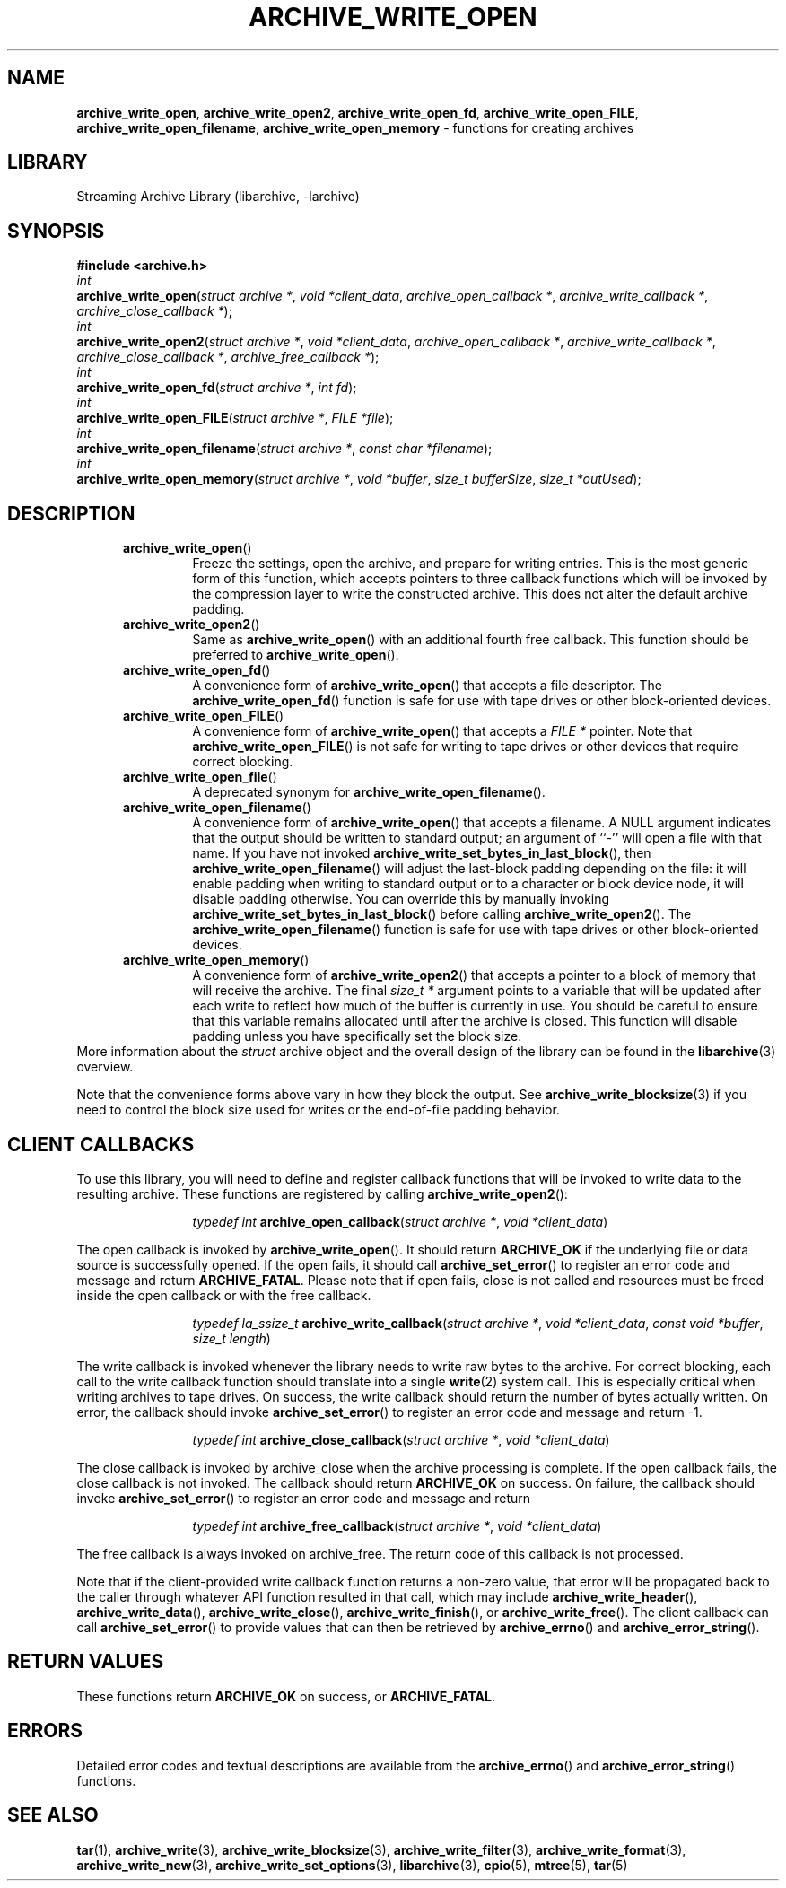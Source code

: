 .TH ARCHIVE_WRITE_OPEN 3 "November 12, 2020" ""
.SH NAME
.ad l
\fB\%archive_write_open\fP,
\fB\%archive_write_open2\fP,
\fB\%archive_write_open_fd\fP,
\fB\%archive_write_open_FILE\fP,
\fB\%archive_write_open_filename\fP,
\fB\%archive_write_open_memory\fP
\- functions for creating archives
.SH LIBRARY
.ad l
Streaming Archive Library (libarchive, -larchive)
.SH SYNOPSIS
.ad l
\fB#include <archive.h>\fP
.br
\fIint\fP
.br
\fB\%archive_write_open\fP(\fI\%struct\ archive\ *\fP, \fI\%void\ *client_data\fP, \fI\%archive_open_callback\ *\fP, \fI\%archive_write_callback\ *\fP, \fI\%archive_close_callback\ *\fP);
.br
\fIint\fP
.br
\fB\%archive_write_open2\fP(\fI\%struct\ archive\ *\fP, \fI\%void\ *client_data\fP, \fI\%archive_open_callback\ *\fP, \fI\%archive_write_callback\ *\fP, \fI\%archive_close_callback\ *\fP, \fI\%archive_free_callback\ *\fP);
.br
\fIint\fP
.br
\fB\%archive_write_open_fd\fP(\fI\%struct\ archive\ *\fP, \fI\%int\ fd\fP);
.br
\fIint\fP
.br
\fB\%archive_write_open_FILE\fP(\fI\%struct\ archive\ *\fP, \fI\%FILE\ *file\fP);
.br
\fIint\fP
.br
\fB\%archive_write_open_filename\fP(\fI\%struct\ archive\ *\fP, \fI\%const\ char\ *filename\fP);
.br
\fIint\fP
.br
\fB\%archive_write_open_memory\fP(\fI\%struct\ archive\ *\fP, \fI\%void\ *buffer\fP, \fI\%size_t\ bufferSize\fP, \fI\%size_t\ *outUsed\fP);
.SH DESCRIPTION
.ad l
.RS 5
.TP
\fB\%archive_write_open\fP()
Freeze the settings, open the archive, and prepare for writing entries.
This is the most generic form of this function, which accepts
pointers to three callback functions which will be invoked by
the compression layer to write the constructed archive.
This does not alter the default archive padding.
.TP
\fB\%archive_write_open2\fP()
Same as
\fB\%archive_write_open\fP()
with an additional fourth free callback. This function should be preferred to
\fB\%archive_write_open\fP().
.TP
\fB\%archive_write_open_fd\fP()
A convenience form of
\fB\%archive_write_open\fP()
that accepts a file descriptor.
The
\fB\%archive_write_open_fd\fP()
function is safe for use with tape drives or other
block-oriented devices.
.TP
\fB\%archive_write_open_FILE\fP()
A convenience form of
\fB\%archive_write_open\fP()
that accepts a
\fIFILE *\fP
pointer.
Note that
\fB\%archive_write_open_FILE\fP()
is not safe for writing to tape drives or other devices
that require correct blocking.
.TP
\fB\%archive_write_open_file\fP()
A deprecated synonym for
\fB\%archive_write_open_filename\fP().
.TP
\fB\%archive_write_open_filename\fP()
A convenience form of
\fB\%archive_write_open\fP()
that accepts a filename.
A NULL argument indicates that the output should be written to standard output;
an argument of
``-''
will open a file with that name.
If you have not invoked
\fB\%archive_write_set_bytes_in_last_block\fP(),
then
\fB\%archive_write_open_filename\fP()
will adjust the last-block padding depending on the file:
it will enable padding when writing to standard output or
to a character or block device node, it will disable padding otherwise.
You can override this by manually invoking
\fB\%archive_write_set_bytes_in_last_block\fP()
before calling
\fB\%archive_write_open2\fP().
The
\fB\%archive_write_open_filename\fP()
function is safe for use with tape drives or other
block-oriented devices.
.TP
\fB\%archive_write_open_memory\fP()
A convenience form of
\fB\%archive_write_open2\fP()
that accepts a pointer to a block of memory that will receive
the archive.
The final
\fIsize_t *\fP
argument points to a variable that will be updated
after each write to reflect how much of the buffer
is currently in use.
You should be careful to ensure that this variable
remains allocated until after the archive is
closed.
This function will disable padding unless you
have specifically set the block size.
.RE
More information about the
\fIstruct\fP archive
object and the overall design of the library can be found in the
\fBlibarchive\fP(3)
overview.
.PP
Note that the convenience forms above vary in how
they block the output.
See
\fBarchive_write_blocksize\fP(3)
if you need to control the block size used for writes
or the end-of-file padding behavior.
.SH CLIENT CALLBACKS
.ad l
To use this library, you will need to define and register
callback functions that will be invoked to write data to the
resulting archive.
These functions are registered by calling
\fB\%archive_write_open2\fP():
.RS 5
.IP
\fItypedef int\fP
\fB\%archive_open_callback\fP(\fI\%struct\ archive\ *\fP, \fI\%void\ *client_data\fP)
.RE
.PP
The open callback is invoked by
\fB\%archive_write_open\fP().
It should return
\fBARCHIVE_OK\fP
if the underlying file or data source is successfully
opened.
If the open fails, it should call
\fB\%archive_set_error\fP()
to register an error code and message and return
\fBARCHIVE_FATAL\fP.
Please note that if open fails, close is not called and resources must be
freed inside the open callback or with the free callback.
.RS 5
.IP
\fItypedef la_ssize_t\fP
\fB\%archive_write_callback\fP(\fI\%struct\ archive\ *\fP, \fI\%void\ *client_data\fP, \fI\%const\ void\ *buffer\fP, \fI\%size_t\ length\fP)
.RE
.PP
The write callback is invoked whenever the library
needs to write raw bytes to the archive.
For correct blocking, each call to the write callback function
should translate into a single
\fBwrite\fP(2)
system call.
This is especially critical when writing archives to tape drives.
On success, the write callback should return the
number of bytes actually written.
On error, the callback should invoke
\fB\%archive_set_error\fP()
to register an error code and message and return -1.
.RS 5
.IP
\fItypedef int\fP
\fB\%archive_close_callback\fP(\fI\%struct\ archive\ *\fP, \fI\%void\ *client_data\fP)
.RE
.PP
The close callback is invoked by archive_close when
the archive processing is complete. If the open callback fails, the close
callback is not invoked.
The callback should return
\fBARCHIVE_OK\fP
on success.
On failure, the callback should invoke
\fB\%archive_set_error\fP()
to register an error code and message and
return
.RS 5
.IP
\fItypedef int\fP
\fB\%archive_free_callback\fP(\fI\%struct\ archive\ *\fP, \fI\%void\ *client_data\fP)
.RE
.PP
The free callback is always invoked on archive_free.
The return code of this callback is not processed.
.PP
Note that if the client-provided write callback function
returns a non-zero value, that error will be propagated back to the caller
through whatever API function resulted in that call, which
may include
\fB\%archive_write_header\fP(),
\fB\%archive_write_data\fP(),
\fB\%archive_write_close\fP(),
\fB\%archive_write_finish\fP(),
or
\fB\%archive_write_free\fP().
The client callback can call
\fB\%archive_set_error\fP()
to provide values that can then be retrieved by
\fB\%archive_errno\fP()
and
\fB\%archive_error_string\fP().
.SH RETURN VALUES
.ad l
These functions return
\fBARCHIVE_OK\fP
on success, or
\fBARCHIVE_FATAL\fP.
.SH ERRORS
.ad l
Detailed error codes and textual descriptions are available from the
\fB\%archive_errno\fP()
and
\fB\%archive_error_string\fP()
functions.
.SH SEE ALSO
.ad l
\fBtar\fP(1),
\fBarchive_write\fP(3),
\fBarchive_write_blocksize\fP(3),
\fBarchive_write_filter\fP(3),
\fBarchive_write_format\fP(3),
\fBarchive_write_new\fP(3),
\fBarchive_write_set_options\fP(3),
\fBlibarchive\fP(3),
\fBcpio\fP(5),
\fBmtree\fP(5),
\fBtar\fP(5)

